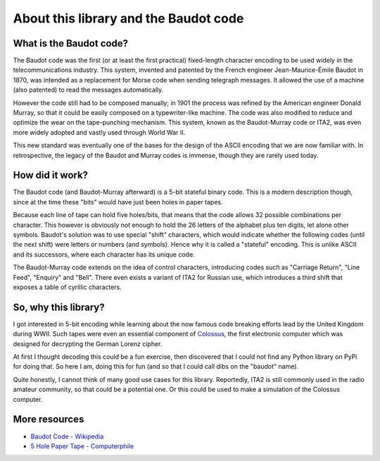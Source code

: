 
About this library and the Baudot code
======================================

What is the Baudot code?
------------------------

The Baudot code was the first (or at least the first practical) fixed-length
character encoding to be used widely in the telecommunications industry.
This system, invented and patented by the French engineer Jean-Maurice-Émile
Baudot in 1870, was intended as a replacement for Morse code when sending
telegraph messages. It allowed the use of a machine (also patented) to read
the messages automatically.

However the code still had to be composed manually; in 1901 the process was
refined by the American engineer Donald Murray, so that it could be easily
composed on a typewriter-like machine. The code was also modified to reduce and
optimize the wear on the tape-punching mechanism. This system, known as the
Baudot-Murray code or ITA2, was even more widely adopted and vastly used
through World War II.

This new standard was eventually one of the bases for the design of the ASCII
encoding that we are now familiar with. In retrospective, the legacy of the
Baudot and Murray codes is immense, though they are rarely used today.

How did it work?
----------------

The Baudot code (and Baudot-Murray afterward) is a 5-bit stateful binary code.
This is a modern description though, since at the time these "bits" would have
just been holes in paper tapes.

Because each line of tape can hold five holes/bits, that means that the code
allows 32 possible combinations per character. This however is obviously not
enough to hold the 26 letters of the alphabet plus ten digits, let alone other
symbols. Baudot's solution was to use special "shift" characters, which would
indicate whether the following codes (until the next shift) were letters or
numbers (and symbols). Hence why it is called a "stateful" encoding. This is
unlike ASCII and its successors, where each character has its unique code.

The Baudot-Murray code extends on the idea of control characters, introducing
codes such as "Carriage Return", "Line Feed", "Enquiry" and "Bell". There even
exists a variant of ITA2 for Russian use, which introduces a third shift that
exposes a table of cyrillic characters.

So, why this library?
---------------------

I got interested in 5-bit encoding while learning about the now famous code
breaking efforts lead by the United Kingdom during WWII. Such tapes were even
an essential component of `Colossus`_, the first electronic computer which was
designed for decrypting the German Lorenz cipher.

At first I thought decoding this could be a fun exercise, then discovered that
I could not find any Python library on PyPi for doing that. So here I am, doing
this for fun (and so that I could call dibs on the "baudot" name).

Quite honestly, I cannot think of many good use cases for this library.
Reportedly, ITA2 is still commonly used in the radio amateur community, so that
could be a potential one. Or this could be used to make a simulation of the
Colossus computer.

More resources
--------------

* `Baudot Code - Wikipedia`_
* `5 Hole Paper Tape - Computerphile`_

.. _`Baudot Code - Wikipedia`: https://en.wikipedia.org/wiki/Baudot_code
.. _`5 Hole Paper Tape - Computerphile`: https://youtu.be/JafQYA7vV6s
.. _`Colossus`: https://en.wikipedia.org/wiki/Colossus_computer